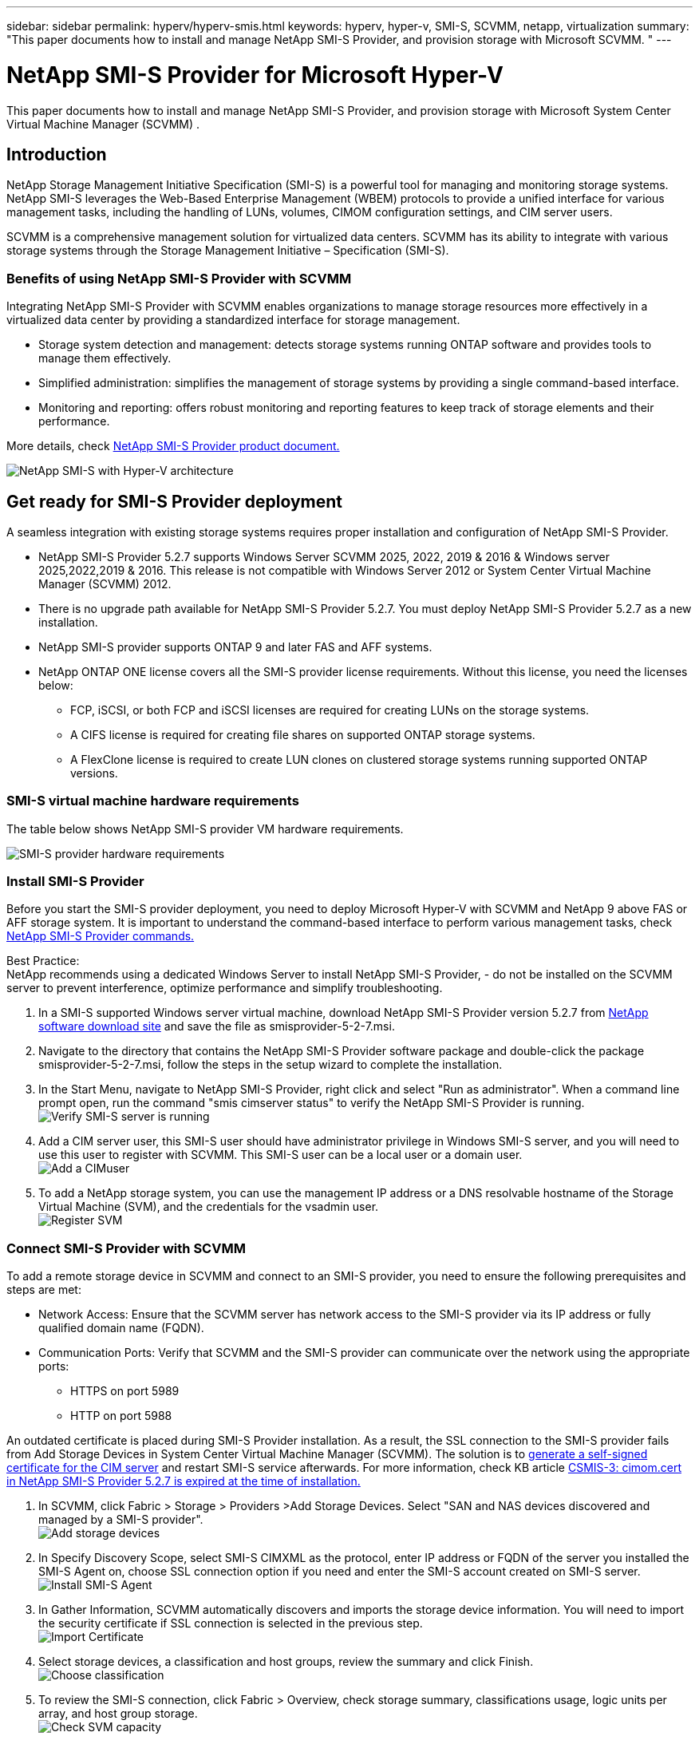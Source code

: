 ---
sidebar: sidebar
permalink: hyperv/hyperv-smis.html
keywords: hyperv, hyper-v, SMI-S, SCVMM, netapp, virtualization
summary: "This paper documents how to install and manage NetApp SMI-S Provider, and provision storage with Microsoft SCVMM. "   
---

= NetApp SMI-S Provider for Microsoft Hyper-V
:hardbreaks:
:nofooter:
:icons: font
:linkattrs:
:imagesdir: ../media/

[.lead]
This paper documents how to install and manage NetApp SMI-S Provider, and provision storage with Microsoft System Center Virtual Machine Manager (SCVMM) . 

== Introduction 

NetApp Storage Management Initiative Specification (SMI-S) is a powerful tool for managing and monitoring storage systems. NetApp SMI-S leverages the Web-Based Enterprise Management (WBEM) protocols to provide a unified interface for various management tasks, including the handling of LUNs, volumes, CIMOM configuration settings, and CIM server users. 

SCVMM is a comprehensive management solution for virtualized data centers. SCVMM has its ability to integrate with various storage systems through the Storage Management Initiative – Specification (SMI-S).

=== Benefits of using NetApp SMI-S Provider with SCVMM

Integrating NetApp SMI-S Provider with SCVMM enables organizations to manage storage resources more effectively in a virtualized data center by providing a standardized interface for storage management.

•	Storage system detection and management: detects storage systems running ONTAP software and provides tools to manage them effectively.
•	Simplified administration: simplifies the management of storage systems by providing a single command-based interface. 
•	Monitoring and reporting: offers robust monitoring and reporting features to keep track of storage elements and their performance.

More details, check link:https://docs.netapp.com/us-en/smis-provider[NetApp SMI-S Provider product document.]


image:hyperv-smis-001.png["NetApp SMI-S with Hyper-V architecture"]

== Get ready for SMI-S Provider deployment

A seamless integration with existing storage systems requires proper installation and configuration of NetApp SMI-S Provider. 

* NetApp SMI-S Provider 5.2.7 supports Windows Server SCVMM 2025, 2022, 2019 & 2016 & Windows server 2025,2022,2019 & 2016. This release is not compatible with Windows Server 2012 or System Center Virtual Machine Manager (SCVMM) 2012. 
* There is no upgrade path available for NetApp SMI-S Provider 5.2.7. You must deploy NetApp SMI-S Provider 5.2.7 as a new installation.
* NetApp SMI-S provider supports ONTAP 9 and later FAS and AFF systems.
* NetApp ONTAP ONE license covers all the SMI-S provider license requirements. Without this license, you need the licenses below:   
** FCP, iSCSI, or both FCP and iSCSI licenses are required for creating LUNs on the storage systems.
** A CIFS license is required for creating file shares on supported ONTAP storage systems.
** A FlexClone license is required to create LUN clones on clustered storage systems running supported ONTAP versions.

=== SMI-S virtual machine hardware requirements
The table below shows NetApp SMI-S provider VM hardware requirements. 

image:hyperv-smis-002.png["SMI-S provider hardware requirements"]

=== Install SMI-S Provider

Before you start the SMI-S provider deployment, you need to deploy Microsoft Hyper-V with SCVMM and  NetApp 9 above FAS or AFF storage system. It is important to understand the command-based interface to perform various management tasks, check link:https://docs.netapp.com/us-en/smis-provider/concept-smi-s-provider-commands-overview.html[NetApp SMI-S Provider commands.]


[Best Practice] 
====
Best Practice: 
NetApp recommends using a dedicated Windows Server to install NetApp SMI-S Provider, - do not be installed on the SCVMM server to prevent interference, optimize performance and simplify troubleshooting.
====

. In a SMI-S supported Windows server virtual machine, download NetApp SMI-S Provider version 5.2.7 from link:https://mysupport.netapp.com/site/global/dashboard[NetApp software download site] and save the file as smisprovider-5-2-7.msi.
. Navigate to the directory that contains the NetApp SMI-S Provider software package and double-click the package smisprovider-5-2-7.msi, follow the steps in the setup wizard to complete the installation.
. In the Start Menu, navigate to NetApp SMI-S Provider, right click and select "Run as administrator". When a command line prompt open, run the command "smis cimserver status" to verify the NetApp SMI-S Provider is running. 
image:hyperv-smis-003.png["Verify SMI-S server is running"]
. Add a CIM server user, this SMI-S user should have administrator privilege in Windows SMI-S server, and you will need to use this user to register with SCVMM. This SMI-S user can be a local user or a domain user.  
image:hyperv-smis-013.png["Add a CIMuser"]
. To add a NetApp storage system, you can use the management IP address or a DNS resolvable hostname of the Storage Virtual Machine (SVM), and the credentials for the vsadmin user.
image:hyperv-smis-004.png["Register SVM"]

=== Connect SMI-S Provider with SCVMM

To add a remote storage device in SCVMM and connect to an SMI-S provider, you need to ensure the following prerequisites and steps are met:

* Network Access: Ensure that the SCVMM server has network access to the SMI-S provider via its IP address or fully qualified domain name (FQDN).
* Communication Ports: Verify that SCVMM and the SMI-S provider can communicate over the network using the appropriate ports:
** HTTPS on port 5989
** HTTP on port 5988

[Note]
====
An outdated certificate is placed during SMI-S Provider installation. As a result, the SSL connection to the SMI-S provider fails from Add Storage Devices in System Center Virtual Machine Manager (SCVMM). The solution is to link:https://kb.netapp.com/data-mgmt/SMI-S/SMI-S_Issues/CSMIS-3[generate a self-signed certificate for the CIM server] and restart SMI-S service afterwards. For more information, check KB article link:https://kb.netapp.com/data-mgmt/SMI-S/SMI-S_Issues/CSMIS-3[CSMIS-3: cimom.cert in NetApp SMI-S Provider 5.2.7 is expired at the time of installation.]
====

. In SCVMM, click Fabric > Storage > Providers >Add Storage Devices. Select "SAN and NAS devices discovered and managed by a SMI-S provider".
image:hyperv-smis-005.png["Add storage devices"]
. In Specify Discovery Scope, select SMI-S CIMXML as the protocol, enter IP address or FQDN of the server you installed the SMI-S Agent on, choose SSL connection option if you need and enter the SMI-S account created on SMI-S server.
image:hyperv-smis-006.png["Install SMI-S Agent"]
. In Gather Information, SCVMM automatically discovers and imports the storage device information. You will need to import the security certificate if SSL connection is selected in the previous step.
image:hyperv-smis-015.png["Import Certificate"]
. Select storage devices, a classification and host groups, review the summary and click Finish. 
image:hyperv-smis-007.png["Choose classification"]
. To review the SMI-S connection, click Fabric > Overview, check storage summary, classifications usage, logic units per array, and host group storage.
image:hyperv-smis-011.png["Check SVM capacity"]

=== Provisioning storage with SCVMM using an SMI-S Provider

SCVMM uses the SMI-S Provider to interact with storage systems, allowing you to create and manage storage resources directly from SCVMM.

==== iSCSI storage 
. In the SCVMM console, select Fabric > Storage , right-click on Classifications and Pools and select Create Logical Unit. Choose the storage pool and classification and enter the name, description, size and host group for the logic unit.
image:hyperv-smis-009.png["Create Logic Unit storage"]

==== SMB storage
. Select Fabric > Storage >  right click File Servers and choose Create File Share, select File server, enter name, storage type, storage pool and classification.  
image:hyperv-smis-010.png["Create file shares"]
. To use SMB file share for Hyper-V, you need to add SMB file share to the Hyper-V host clusters. In SCVMM, click servers > All Hosts > [Host Group]. Right-click the Cluster name and select properties.  At "File Share Storage" Tab, click on add and enter the SMB path.
image:hyperv-smis-014.png["Add SMB file share to the Hyper-V host clusters"]

== Logs and Traces
You can configure how SMI-S Provider manages logs and trace files, such as specifying the levels of messages to be logged and the directory to which logs are saved. You also specify the components to be traced, the target to which trace messages are written, the level of tracing, and the trace file location.

==== Logs setting
By default, all system messages are logged and the system message logs are located in the logs directory in the directory in which NetApp SMI-S Provider is installed. You can change the location and the level of system messages that are written to the CIM server log.

* You can choose log level from Trace, Information, Warning, Severe, Fatal.
To change the system message logging level, use the command below: 
[source,shell]
====
cimconfig -s loglevel=new_log_level -p 
====

* Change the system message log directory
[source,shell]
====
cimconfig -s logdir=new_log_directory -p
====

==== Trace setting
image:hyperv-smis-012.png["Trace setting"]


== Conclusion

The NetApp SMI-S Provider is an essential tool for storage administrators, providing a standardized, efficient, and comprehensive solution for managing and monitoring storage systems. By utilizing industry-standard protocols and schemas, it ensures compatibility and simplifies the complexities associated with storage network management.
